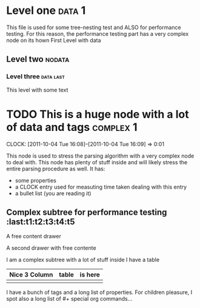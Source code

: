 * Level one :data:1:
This file is used for some tree-nesting test and ALSO for performance testing.
For this reason, the performance testing part has a very complex node on its hown
First Level 
with data
** Level two :nodata:
*** Level three :data:last:
    This level with some text
* TODO This is a huge node with a lot of data and tags :complex:1:
  DEADLINE: <2111-10-04 Tue> SCHEDULED: <2011-11-30 Wed>
  CLOCK: [2011-10-04 Tue 16:08]--[2011-10-04 Tue 16:09] =>  0:01
  :PROPERTIES:
  :property1: value1
  :END:
This node is used to stress the parsing algorithm with a very complex node
to deal with. This node has plenty of stuff inside and will likely stress the entire
parsing procedure as well.
It has:
 + some properties 
 + a CLOCK entry used for measuting time taken dealing with this entry
 + a bullet list (you are reading it)
** Complex subtree for performance testing 			       :last:t1:t2:t3:t4:t5
   :PROPERTIES:
   :p1:       property1
   :p2:       property1
   :p3:       property1
   :Effort:   Example of Effort Property
   :CATEGORY: test
   :END:

:d1:
A free content drawer
:END:
:d2:
A second drawer with free contente
:END:
I am a complex subtree with a lot of stuff inside
I have a table
| Nice 3 Column | table | is here |
|---------------+-------+---------|
|               |       |         |
I have a bunch of tags and a long list of properties.
For children pleasure, I spot also a long list of #+ special org commands...
#+HERE TO GIVE TROUBLES
#+DRAWERS: d1 d2
#+ME TOO HERE TO GIVE TROUBLES

